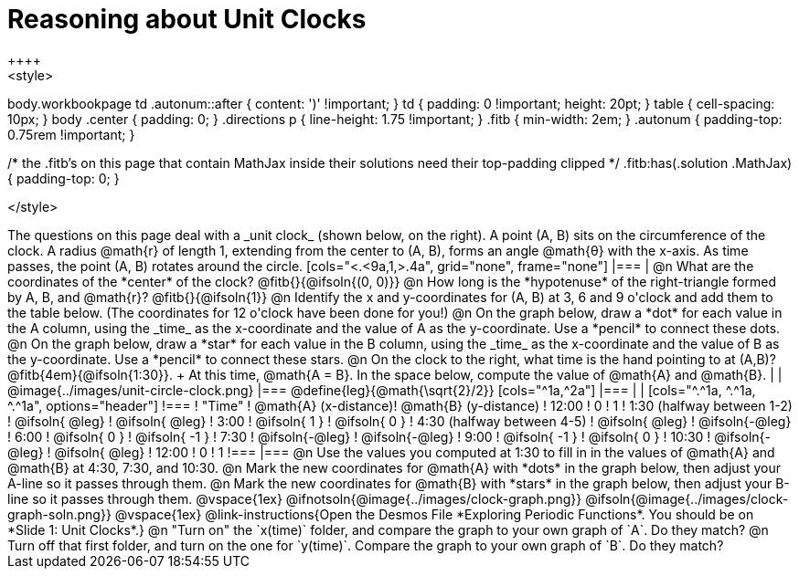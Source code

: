 = Reasoning about Unit Clocks
++++
<style>
body.workbookpage td .autonum::after { content: ')' !important; }
td { padding: 0 !important; height: 20pt; }
table { cell-spacing: 10px; }
body .center { padding: 0; }
.directions p { line-height: 1.75 !important; }
.fitb { min-width: 2em; }
.autonum { padding-top: 0.75rem !important; }

/* the .fitb's on this page that contain MathJax inside their solutions need their top-padding clipped */
.fitb:has(.solution .MathJax) { padding-top: 0; }

</style>
++++

The questions on this page deal with a _unit clock_ (shown below, on the right). A point (A, B) sits on the circumference of the clock. A radius @math{r} of length 1, extending from the center to (A, B), forms an angle @math{θ} with the x-axis. As time passes, the point (A, B) rotates around the circle.

[cols="<.<9a,1,>.4a", grid="none", frame="none"]
|===
|
@n What are the coordinates of the *center* of the clock? @fitb{}{@ifsoln{(0, 0)}}

@n How long is the *hypotenuse* of the right-triangle formed by A, B, and @math{r}? @fitb{}{@ifsoln{1}}

@n Identify the x and y-coordinates for (A, B) at 3, 6 and 9 o'clock and add them to the table below. (The coordinates for 12 o'clock have been done for you!)

@n On the graph below, draw a *dot* for each value in the A column, using the _time_ as the x-coordinate and the value of A as the y-coordinate. Use a *pencil* to connect these dots.

@n On the graph below, draw a *star* for each value in the B column, using the _time_ as the x-coordinate and the value of B as the y-coordinate. Use a *pencil* to connect these stars.

@n On the clock to the right, what time is the hand pointing to at (A,B)? @fitb{4em}{@ifsoln{1:30}}. +
At this time, @math{A = B}. In the space below, compute the value of @math{A} and @math{B}.

|
| @image{../images/unit-circle-clock.png}
|===

@define{leg}{@math{\sqrt{2}/2}}

[cols="^1a,^2a"]
|===
|
|
[cols="^.^1a, ^.^1a, ^.^1a", options="header"]
!===
! "Time"	! @math{A} (x-distance)! @math{B} (y-distance)
! 12:00		!       0     		!      1
! 1:30 (halfway between 1-2) 	! @ifsoln{ @leg}	! @ifsoln{ @leg}
! 3:00 		! @ifsoln{  1  }   	! @ifsoln{  0  }
! 4:30 (halfway between 4-5)	! @ifsoln{ @leg}	! @ifsoln{-@leg}
! 6:00		! @ifsoln{  0  }   	! @ifsoln{ -1  }
! 7:30		! @ifsoln{-@leg}	! @ifsoln{-@leg}
! 9:00		! @ifsoln{ -1  } 	! @ifsoln{  0  }
! 10:30		! @ifsoln{-@leg}	! @ifsoln{ @leg}
! 12:00		!       0     		!      1
!===
|===

@n Use the values you computed at 1:30 to fill in in the values of @math{A} and @math{B} at 4:30, 7:30, and 10:30.

@n Mark the new coordinates for @math{A} with *dots* in the graph below, then adjust your A-line so it passes through them.

@n Mark the new coordinates for @math{B} with *stars* in the graph below, then adjust your B-line so it passes through them.

@vspace{1ex}

@ifnotsoln{@image{../images/clock-graph.png}}
@ifsoln{@image{../images/clock-graph-soln.png}}

@vspace{1ex}

@link-instructions{Open the Desmos File *Exploring Periodic Functions*. You should be on *Slide 1: Unit Clocks*.}

@n "Turn on" the `x(time)` folder, and compare the graph to your own graph of `A`. Do they match?

@n Turn off that first folder, and turn on the one for `y(time)`. Compare the graph to your own graph of `B`. Do they match?
